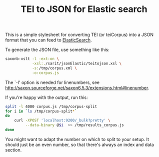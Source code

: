 #+TITLE: TEI to JSON for Elastic search

This is a simple stylesheet for converting TEI (or teiCorpus) into a
JSON format that you can feed to [[http://www.elastic.co/][ElasticSearch]].

To generate the JSON file, use something like this:

#+BEGIN_SRC sh
  saxonb-xslt -l -ext:on \
              -xsl:./sarit/jsonElastic/teitojson.xsl \
              -s:/tmp/corpus.xml \
              -o:corpus.js
#+END_SRC

The `-l' option is needed for linenumbers, see http://saxon.sourceforge.net/saxon6.5.3/extensions.html#linenumber.

If you're happy with the output, run this:

#+BEGIN_SRC sh
  split -l 4000 corpus.js /tmp/corpus-split
  for i in `ls /tmp/corpus-split*` 
  do 
      curl -XPOST 'localhost:9200/_bulk?pretty' \
           --data-binary @$i  >> /tmp/results_corpus.js
  done
#+END_SRC

You might want to adapt the number on which to split to your setup. It
should just be an even number, so that there's always an index and
data section.
